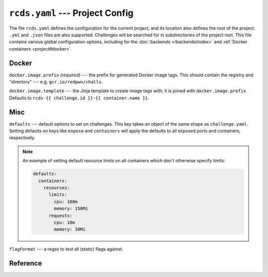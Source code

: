 ``rcds.yaml`` --- Project Config
================================

The file ``rcds.yaml`` defines the configuration for the current project, and
its location also defines the root of the project. ``.yml`` and ``.json`` files
are also supported. Challenges will be searched for in subdirectories of the
project root. This file contains various global configuration options, including
for the :doc:`backends </backends/index>` and :ref:`Docker containers
<project#docker>`

.. _backends: ../backends/

.. _project#docker:

Docker
------

``docker.image.prefix`` *(required)* --- the prefix for generated Docker image
tags. This should contain the registry and "directory" --- e.g.
``gcr.io/redpwn/challs``.

``docker.image.template`` --- the Jinja template to create image tags with; it
is joined with ``docker.image.prefix``. Defaults to ``rcds-{{ challenge.id }}-{{
container.name }}``.

Misc
----

``defaults`` --- default options to set on challenges. This key takes an object of
the same shape as ``challenge.yaml``. Setting defaults on keys like ``expose``
and ``containers`` will apply the defaults to all exposed ports and containers,
respectively.

.. note::

    An example of setting default resource limits on all containers which don't
    otherwise specify limits:

    .. code-block:: yaml

        defaults:
          containers:
            resources:
              limits:
                cpu: 100m
                memory: 150Mi
              requests:
                cpu: 10m
                memory: 30Mi

``flagFormat`` --- a regex to test all (static) flags against.

Reference
---------

.. jsonschema:: ../rcds/project/rcds.schema.yaml

